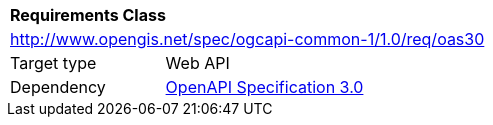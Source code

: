 [[rc_oas30]]
[cols="1,4",width="90%"]
|===
2+|*Requirements Class*
2+|http://www.opengis.net/spec/ogcapi-common-1/1.0/req/oas30
|Target type |Web API
|Dependency |<<openapi,OpenAPI Specification 3.0>>
|===
